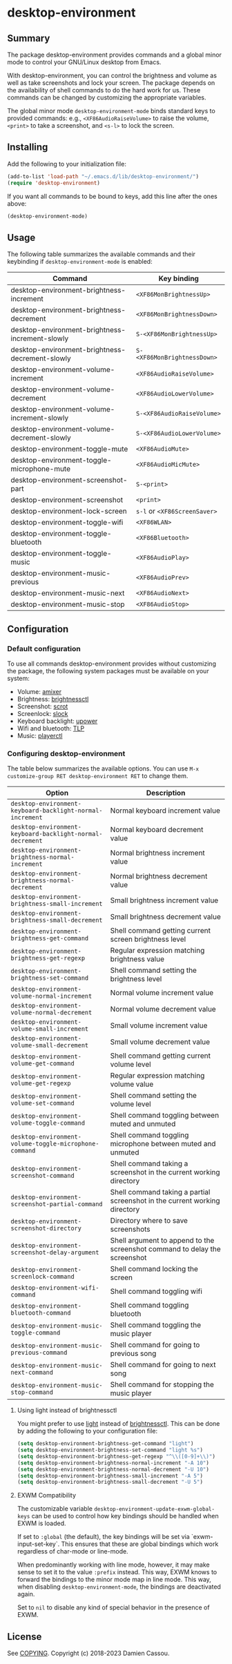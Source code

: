 * desktop-environment

  #+BEGIN_HTML
      <p>
        <a href="https://stable.melpa.org/#/desktop-environment">
          <img alt="MELPA Stable" src="https://stable.melpa.org/packages/desktop-environment-badge.svg"/>
        </a>

        <a href="https://melpa.org/#/desktop-environment">
          <img alt="MELPA" src="https://melpa.org/packages/desktop-environment-badge.svg"/>
        </a>

        <a href="https://github.com/DamienCassou/desktop-environment/actions">
          <img alt="pipeline status" src="https://github.com/DamienCassou/desktop-environment/workflows/CI/badge.svg" />
        </a>
      </p>
  #+END_HTML

** Summary

The package desktop-environment provides commands and a global minor
mode to control your GNU/Linux desktop from Emacs.

With desktop-environment, you can control the brightness and volume as
well as take screenshots and lock your screen.  The package depends on
the availability of shell commands to do the hard work for us.  These
commands can be changed by customizing the appropriate variables.

The global minor mode ~desktop-environment-mode~ binds standard keys
to provided commands: e.g., ~<XF86AudioRaiseVolume>~ to raise the
volume, ~<print>~ to take a screenshot, and ~<s-l>~ to lock the
screen.

** Installing

Add the following to your initialization file:

#+BEGIN_SRC emacs-lisp
  (add-to-list 'load-path "~/.emacs.d/lib/desktop-environment/")
  (require 'desktop-environment)
#+END_SRC

If you want all commands to be bound to keys, add this line after the
ones above:

#+BEGIN_SRC emacs-lisp
  (desktop-environment-mode)
#+END_SRC

** Usage

The following table summarizes the available commands and their
keybinding if ~desktop-environment-mode~ is enabled:

| *Command*                                       | *Key binding*                |
|-------------------------------------------------+------------------------------|
| desktop-environment-brightness-increment        | ~<XF86MonBrightnessUp>~      |
| desktop-environment-brightness-decrement        | ~<XF86MonBrightnessDown>~    |
| desktop-environment-brightness-increment-slowly | ~S-<XF86MonBrightnessUp>~    |
| desktop-environment-brightness-decrement-slowly | ~S-<XF86MonBrightnessDown>~  |
| desktop-environment-volume-increment            | ~<XF86AudioRaiseVolume>~     |
| desktop-environment-volume-decrement            | ~<XF86AudioLowerVolume>~     |
| desktop-environment-volume-increment-slowly     | ~S-<XF86AudioRaiseVolume>~   |
| desktop-environment-volume-decrement-slowly     | ~S-<XF86AudioLowerVolume>~   |
| desktop-environment-toggle-mute                 | ~<XF86AudioMute>~            |
| desktop-environment-toggle-microphone-mute      | ~<XF86AudioMicMute>~         |
| desktop-environment-screenshot-part             | ~S-<print>~                  |
| desktop-environment-screenshot                  | ~<print>~                    |
| desktop-environment-lock-screen                 | ~s-l~ or ~<XF86ScreenSaver>~ |
| desktop-environment-toggle-wifi                 | ~<XF86WLAN>~                 |
| desktop-environment-toggle-bluetooth            | ~<XF86Bluetooth>~            |
| desktop-environment-toggle-music                | ~<XF86AudioPlay>~            |
| desktop-environment-music-previous              | ~<XF86AudioPrev>~            |
| desktop-environment-music-next                  | ~<XF86AudioNext>~            |
| desktop-environment-music-stop                  | ~<XF86AudioStop>~            |

** Configuration

*** Default configuration

To use all commands desktop-environment provides without customizing
the package, the following system packages must be available on your system:

- Volume: [[https://www.alsa-project.org/wiki/Main_Page][amixer]]
- Brightness: [[https://github.com/Hummer12007/brightnessctl][brightnessctl]]
- Screenshot: [[https://tracker.debian.org/pkg/scrot][scrot]]
- Screenlock: [[https://tools.suckless.org/slock/][slock]]
- Keyboard backlight: [[https://upower.freedesktop.org/][upower]]
- Wifi and bluetooth: [[https://linrunner.de/en/tlp/tlp.html][TLP]]
- Music: [[https://github.com/altdesktop/playerctl][playerctl]]

*** Configuring desktop-environment

The table below summarizes the available options. You can use ~M-x
customize-group RET desktop-environment RET~ to change them.

| *Option*                                                  | *Description*                                                              |
|-----------------------------------------------------------+----------------------------------------------------------------------------|
| ~desktop-environment-keyboard-backlight-normal-increment~ | Normal keyboard increment value                                            |
| ~desktop-environment-keyboard-backlight-normal-decrement~ | Normal keyboard decrement value                                            |
| ~desktop-environment-brightness-normal-increment~         | Normal brightness increment value                                          |
| ~desktop-environment-brightness-normal-decrement~         | Normal brightness decrement value                                          |
| ~desktop-environment-brightness-small-increment~          | Small brightness increment value                                           |
| ~desktop-environment-brightness-small-decrement~          | Small brightness decrement value                                           |
| ~desktop-environment-brightness-get-command~              | Shell command getting current screen brightness level                      |
| ~desktop-environment-brightness-get-regexp~               | Regular expression matching brightness value                               |
| ~desktop-environment-brightness-set-command~              | Shell command setting the brightness level                                 |
| ~desktop-environment-volume-normal-increment~             | Normal volume increment value                                              |
| ~desktop-environment-volume-normal-decrement~             | Normal volume decrement value                                              |
| ~desktop-environment-volume-small-increment~              | Small volume increment value                                               |
| ~desktop-environment-volume-small-decrement~              | Small volume decrement value                                               |
| ~desktop-environment-volume-get-command~                  | Shell command getting current volume level                                 |
| ~desktop-environment-volume-get-regexp~                   | Regular expression matching volume value                                   |
| ~desktop-environment-volume-set-command~                  | Shell command setting the volume level                                     |
| ~desktop-environment-volume-toggle-command~               | Shell command toggling between muted and unmuted                           |
| ~desktop-environment-volume-toggle-microphone-command~    | Shell command toggling microphone between muted and unmuted                |
| ~desktop-environment-screenshot-command~                  | Shell command taking a screenshot in the current working directory         |
| ~desktop-environment-screenshot-partial-command~          | Shell command taking a partial screenshot in the current working directory |
| ~desktop-environment-screenshot-directory~                | Directory where to save screenshots                                        |
| ~desktop-environment-screenshot-delay-argument~           | Shell argument to append to the screenshot command to delay the screenshot |
| ~desktop-environment-screenlock-command~                  | Shell command locking the screen                                           |
| ~desktop-environment-wifi-command~                        | Shell command toggling wifi                                                |
| ~desktop-environment-bluetooth-command~                   | Shell command toggling bluetooth                                           |
| ~desktop-environment-music-toggle-command~                | Shell command toggling the music player                                    |
| ~desktop-environment-music-previous-command~              | Shell command for going to previous song                                   |
| ~desktop-environment-music-next-command~                  | Shell command for going to next song                                       |
| ~desktop-environment-music-stop-command~                  | Shell command for stopping the music player                                |

**** Using light instead of brightnessctl

You might prefer to use [[https://haikarainen.github.io/light/][light]] instead of [[https://github.com/Hummer12007/brightnessctl][brightnessctl]]. This can be
done by adding the following to your configuration file:

#+begin_src emacs-lisp
  (setq desktop-environment-brightness-get-command "light")
  (setq desktop-environment-brightness-set-command "light %s")
  (setq desktop-environment-brightness-get-regexp "^\\([0-9]+\\)")
  (setq desktop-environment-brightness-normal-increment "-A 10")
  (setq desktop-environment-brightness-normal-decrement "-U 10")
  (setq desktop-environment-brightness-small-increment "-A 5")
  (setq desktop-environment-brightness-small-decrement "-U 5")
#+end_src

**** EXWM Compatibility

The customizable variable ~desktop-environment-update-exwm-global-keys~ can be
used to control how key bindings should be handled when EXWM is loaded.

If set to ~:global~ (the default), the key bindings will be set via
`exwm-input-set-key`.  This ensures that these are global bindings which work
regardless of char-mode or line-mode.

When predominantly working with line mode, however, it may make sense to set it
to the value ~:prefix~ instead.  This way, EXWM knows to forward the bindings to
the minor mode map in line mode.  This way, when disabling
~desktop-environment-mode~, the bindings are deactivated again.

Set to ~nil~ to disable any kind of special behavior in the presence of EXWM.

** License

See [[file:COPYING][COPYING]]. Copyright (c) 2018-2023  Damien Cassou.

  #+BEGIN_HTML
  <a href="https://liberapay.com/DamienCassou/donate">
    <img alt="Donate using Liberapay" src="https://liberapay.com/assets/widgets/donate.svg">
  </a>
  #+END_HTML

#  LocalWords:  MPDel MPD minibuffer
